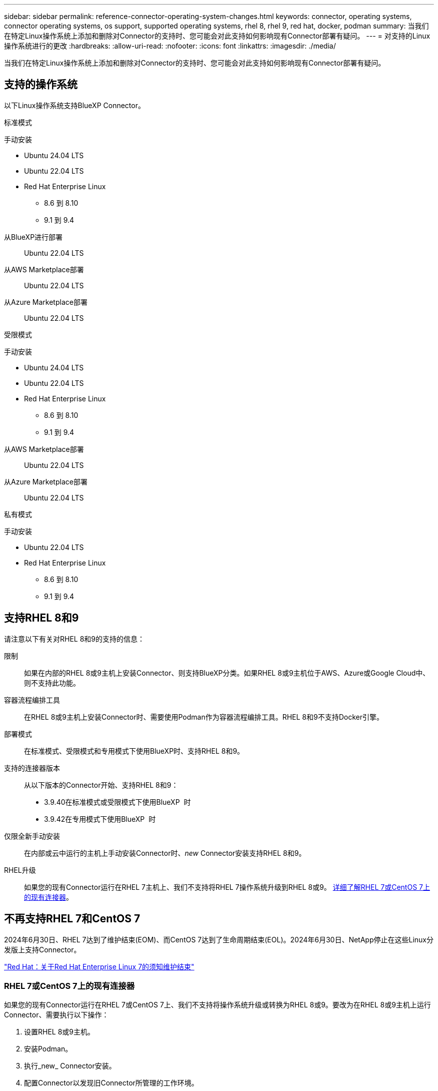 ---
sidebar: sidebar 
permalink: reference-connector-operating-system-changes.html 
keywords: connector, operating systems, connector operating systems, os support, supported operating systems, rhel 8, rhel 9, red hat, docker, podman 
summary: 当我们在特定Linux操作系统上添加和删除对Connector的支持时、您可能会对此支持如何影响现有Connector部署有疑问。 
---
= 对支持的Linux操作系统进行的更改
:hardbreaks:
:allow-uri-read: 
:nofooter: 
:icons: font
:linkattrs: 
:imagesdir: ./media/


[role="lead"]
当我们在特定Linux操作系统上添加和删除对Connector的支持时、您可能会对此支持如何影响现有Connector部署有疑问。



== 支持的操作系统

以下Linux操作系统支持BlueXP Connector。

[role="tabbed-block"]
====
.标准模式
--
手动安装::
+
--
* Ubuntu 24.04 LTS
* Ubuntu 22.04 LTS
* Red Hat Enterprise Linux
+
** 8.6 到 8.10
** 9.1 到 9.4




--
从BlueXP进行部署:: Ubuntu 22.04 LTS
从AWS Marketplace部署:: Ubuntu 22.04 LTS
从Azure Marketplace部署:: Ubuntu 22.04 LTS


--
.受限模式
--
手动安装::
+
--
* Ubuntu 24.04 LTS
* Ubuntu 22.04 LTS
* Red Hat Enterprise Linux
+
** 8.6 到 8.10
** 9.1 到 9.4




--
从AWS Marketplace部署:: Ubuntu 22.04 LTS
从Azure Marketplace部署:: Ubuntu 22.04 LTS


--
.私有模式
--
手动安装::
+
--
* Ubuntu 22.04 LTS
* Red Hat Enterprise Linux
+
** 8.6 到 8.10
** 9.1 到 9.4




--


--
====


== 支持RHEL 8和9

请注意以下有关对RHEL 8和9的支持的信息：

限制:: 如果在内部的RHEL 8或9主机上安装Connector、则支持BlueXP分类。如果RHEL 8或9主机位于AWS、Azure或Google Cloud中、则不支持此功能。
容器流程编排工具:: 在RHEL 8或9主机上安装Connector时、需要使用Podman作为容器流程编排工具。RHEL 8和9不支持Docker引擎。
部署模式:: 在标准模式、受限模式和专用模式下使用BlueXP时、支持RHEL 8和9。
支持的连接器版本:: 从以下版本的Connector开始、支持RHEL 8和9：
+
--
* 3.9.40在标准模式或受限模式下使用BlueXP  时
* 3.9.42在专用模式下使用BlueXP  时


--
仅限全新手动安装:: 在内部或云中运行的主机上手动安装Connector时、_new_ Connector安装支持RHEL 8和9。
RHEL升级:: 如果您的现有Connector运行在RHEL 7主机上、我们不支持将RHEL 7操作系统升级到RHEL 8或9。 <<RHEL 7或CentOS 7上的现有连接器,详细了解RHEL 7或CentOS 7上的现有连接器>>。




== 不再支持RHEL 7和CentOS 7

2024年6月30日、RHEL 7达到了维护结束(EOM)、而CentOS 7达到了生命周期结束(EOL)。2024年6月30日、NetApp停止在这些Linux分发版上支持Connector。

https://www.redhat.com/en/technologies/linux-platforms/enterprise-linux/rhel-7-end-of-maintenance["Red Hat：关于Red Hat Enterprise Linux 7的须知维护结束"^]



=== RHEL 7或CentOS 7上的现有连接器

如果您的现有Connector运行在RHEL 7或CentOS 7上、我们不支持将操作系统升级或转换为RHEL 8或9。要改为在RHEL 8或9主机上运行Connector、需要执行以下操作：

. 设置RHEL 8或9主机。
. 安装Podman。
. 执行_new_ Connector安装。
. 配置Connector以发现旧Connector所管理的工作环境。




== 相关信息



=== 如何开始使用RHEL 8和9

有关主机要求、Podman要求以及安装Podman和Connector的步骤的详细信息、请参见以下页面：

[role="tabbed-block"]
====
.标准模式
--
* https://docs.netapp.com/us-en/bluexp-setup-admin/task-install-connector-on-prem.html["在内部安装和设置Connector"]
* https://docs.netapp.com/us-en/bluexp-setup-admin/task-install-connector-aws-manual.html["在AWS中手动安装Connector"]
* https://docs.netapp.com/us-en/bluexp-setup-admin/task-install-connector-azure-manual.html["在Azure中手动安装Connector"]
* https://docs.netapp.com/us-en/bluexp-setup-admin/task-install-connector-google-manual.html["在Google Cloud中手动安装Connector"]


--
.受限模式
--
https://docs.netapp.com/us-en/bluexp-setup-admin/task-prepare-restricted-mode.html["准备在受限模式下部署"]

--
.私有模式
--
https://docs.netapp.com/us-en/bluexp-setup-admin/task-prepare-private-mode.html["准备在专用模式下部署"]

--
====


=== 如何重新发现您的工作环境

请参阅以下页面、以便在部署新的Connector后重新发现您的工作环境。

* https://docs.netapp.com/us-en/bluexp-cloud-volumes-ontap/task-adding-systems.html["将现有Cloud Volumes ONTAP 系统添加到BlueXP"^]
* https://docs.netapp.com/us-en/bluexp-ontap-onprem/task-discovering-ontap.html["发现内部ONTAP 集群"^]
* https://docs.netapp.com/us-en/bluexp-fsx-ontap/use/task-creating-fsx-working-environment.html["创建或发现FSx for ONTAP工作环境"^]
* https://docs.netapp.com/us-en/bluexp-azure-netapp-files/task-create-working-env.html["创建 Azure NetApp Files 工作环境"^]
* https://docs.netapp.com/us-en/bluexp-e-series/task-discover-e-series.html["发现E系列系统"^]
* https://docs.netapp.com/us-en/bluexp-storagegrid/task-discover-storagegrid.html["发现StorageGRID 系统"^]

